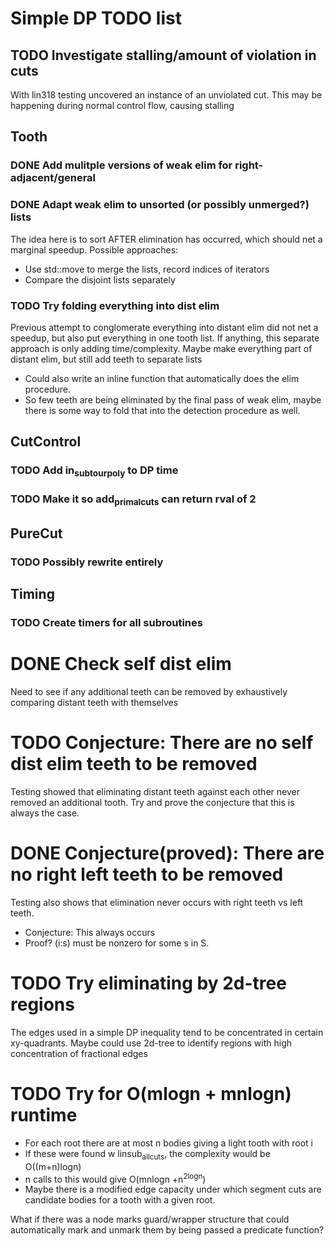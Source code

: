 #+STARTUP: indent

* Simple DP TODO list
** TODO Investigate stalling/amount of violation in cuts
With lin318 testing uncovered an instance of an unviolated cut. This
may be happening during normal control flow, causing stalling
** Tooth
*** DONE Add mulitple versions of weak elim for right-adjacent/general
CLOSED: [2016-11-27 Sun 11:33]
*** DONE Adapt weak elim to unsorted (or possibly unmerged?) lists
CLOSED: [2016-11-27 Sun 11:31]
The idea here is to sort AFTER elimination has occurred, which should
net a marginal speedup. Possible approaches:
- Use std::move to merge the lists, record indices of iterators
- Compare the disjoint lists separately
*** TODO Try folding everything into dist elim
Previous attempt to conglomerate everything into distant elim did not
net a speedup, but also put everything in one tooth list. If anything,
this separate approach is only adding time/complexity. Maybe make
everything part of distant elim, but still add teeth to separate lists
- Could also write an inline function that automatically does the elim
  procedure. 
- So few teeth are being eliminated by the final pass of weak elim,
  maybe there is some way to fold that into the detection procedure as
  well.  
** CutControl
*** TODO Add in_subtour_poly to DP time
*** TODO Make it so add_primal_cuts can return rval of 2
** PureCut
*** TODO Possibly rewrite entirely
** Timing
*** TODO Create timers for all subroutines
* DONE Check self dist elim
CLOSED: [2016-11-27 Sun 12:28]
Need to see if any additional teeth can be removed by exhaustively
comparing distant teeth with themselves
* TODO Conjecture: There are no self dist elim teeth to be removed
Testing showed that eliminating distant teeth against each other never
removed an additional tooth. Try and prove the conjecture that this is
always the case. 
* DONE Conjecture(proved): There are no right left teeth to be removed
CLOSED: [2016-11-27 Sun 13:43]
Testing also shows that elimination never occurs with right teeth vs
left teeth. 
- Conjecture: This always occurs
- Proof? (i:s) must be nonzero for some s in S. 
* TODO Try eliminating by 2d-tree regions
The edges used in a simple DP inequality tend to be concentrated in
certain xy-quadrants. Maybe could use 2d-tree to identify regions with
high concentration of fractional edges
* TODO Try for O(mlogn + mnlogn) runtime
- For each root there are at most n bodies giving a light tooth with
  root i
- If these were found w linsub_allcuts, the complexity would be
  O((m+n)logn)
- n calls to this would give O(mnlogn +n^2logn)
- Maybe there is a modified edge capacity under which segment cuts are
  candidate bodies for a tooth with a given root. 


What if there was a node marks guard/wrapper structure that could
automatically mark and unmark them by being passed a predicate function?
